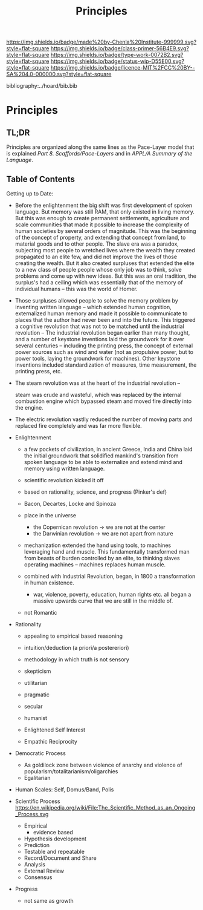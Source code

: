 #   -*- mode: org; fill-column: 60 -*-

#+TITLE: Principles
#+STARTUP: showall
#+TOC: headlines 4
#+PROPERTY: filename

[[https://img.shields.io/badge/made%20by-Chenla%20Institute-999999.svg?style=flat-square]] 
[[https://img.shields.io/badge/class-primer-56B4E9.svg?style=flat-square]]
[[https://img.shields.io/badge/type-work-0072B2.svg?style=flat-square]]
[[https://img.shields.io/badge/status-wip-D55E00.svg?style=flat-square]]
[[https://img.shields.io/badge/licence-MIT%2FCC%20BY--SA%204.0-000000.svg?style=flat-square]]

bibliography:../hoard/bib.bib

* Principles
:PROPERTIES:
:CUSTOM_ID:
:Name:     /home/deerpig/proj/chenla/warp/ww-principles.org
:Created:  2018-03-21T15:54@Prek Leap (11.642600N-104.919210W)
:ID:       89567717-54f9-4114-93b4-5079795d2170
:VER:      574894558.545678422
:GEO:      48P-491193-1287029-15
:BXID:     proj:BVP7-1402
:Class:    primer
:Type:     work
:Status:   wip
:Licence:  MIT/CC BY-SA 4.0
:END:

** TL;DR

Principles are organized along the same lines as the
Pace-Layer model that is explained
/Part 8. Scaffords/Pace-Layers/ and in /APPL/A Summary of
the Language/.

** Table of Contents

Getting up to Date:

   - Before the enlightenment the big shift was first
     development of spoken language.  But memory was still
     RAM, that only existed in living memory.  But this was
     enough to create permanent settlements, agriculture and
     scale communities that made it possible to increase the
     complexity of human societies by several orders of
     magnitude.  This was the beginning of the concept of
     property, and extending that concept from land, to
     material goods and to other people.  The slave era was
     a paradox, subjecting most people to wretched lives
     where the wealth they created propagated to an elite
     few, and did not improve the lives of those creating
     the wealth.  But it also created surpluses that
     extended the elite to a new class of people people
     whose only job was to think, solve problems and come up
     with new ideas.  But this was an oral tradition, the
     surplus's had a ceiling which was essentially that of
     the memory of individual humans -- this was the world
     of Homer.

   - Those surpluses allowed people to solve the memory
     problem by inventing written language -- which extended
     human cognition, externalized human memory and made it
     possible to communicate to places that the author had
     never been and into the future.  This triggered a
     cognitive revolution that was not to be matched until
     the industrial revolution -- The industrial revolution
     began earlier than many thought, and a number of
     keystone inventions laid the groundwork for it over
     several centuries -- including the printing press, the
     concept of external power sources such as wind and
     water (not as propulsive power, but to power tools,
     laying the groundwork for machines).  Other keystone
     inventions included standardization of measures, time
     measurement, the printing press, etc.

   - The steam revolution was at the heart of the industrial
     revolution -- 

     steam was crude and wasteful, which was replaced by the
     internal combustion engine which bypassed steam and
     moved fire directly into the engine.

   - The electric revolution vastlly reduced the number of
     moving parts and replaced fire completely and was far
     more flexible.

   - Enlightenment
     - a few pockets of civilization, in ancient Greece, India and
       China laid the initial groundwork that solidified
       mankind's transition from spoken language to be able
       to externalize and extend mind and memory using
       written language.
     - scientific revolution kicked it off
     - based on rationality, science, and progress (Pinker's def)
     - Bacon, Decartes, Locke and Spinoza
     - place in the universe
       - the Copernican revolution -> we are not at the center
       - the Darwinian revolution -> we are not apart from nature
     - mechanization extended the hand using tools, to
       machines leveraging hand and muscle.  This
       fundamentally transformed man from beasts of burden
       controlled by an elite, to thinking slaves operating
       machines -- machines replaces human muscle.


     - combined with Industrial Revolution, began, in 1800 a
       transformation in human existence.
       - war, violence, poverty, education, human rights
         etc. all began a massive upwards curve that we are
         still in the middle of.


     - not Romantic
   - Rationality
     - appealing to empirical based reasoning

     - intuition/deduction (a priori/a postereriori)

     - methodology in which truth is not sensory
     - skepticism 

     - utilitarian
     - pragmatic
     - secular
     - humanist

     - Enlightened Self Interest
     - Empathic Reciprocity

   - Democratic Process
     - As goldilock zone between violence of anarchy and
       violence of popularism/totalitarianism/oligarchies
     - Egalitarian
   - Human Scales: Self, Domus/Band, Polis
   - Scientific Process
     https://en.wikipedia.org/wiki/File:The_Scientific_Method_as_an_Ongoing_Process.svg
     - Empirical 
       - evidence based
     - Hypothesis development
     - Prediction
     - Testable and repeatable
     - Record/Document and Share
     - Analysis
     - External Review
     - Consensus
   - Progress
     - not same as growth


#+begin_comment
Tainter argues that civilizations hit maximum complexity and
can't sustain itself -- rather civs max out their ability to
innovate and change the parameters of the petri dish -- they
hit the edge of the petri dish because they could not find a
way to grow.
#+end_comment

